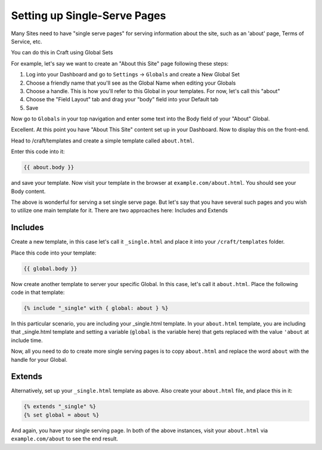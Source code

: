 Setting up Single-Serve Pages
===============

Many Sites need to have "single serve pages" for serving information about the site, such as an 'about' page, Terms of Service, etc.

You can do this in Craft using Global Sets

For example, let's say we want to create an "About this Site" page following these steps:

#. Log into your Dashboard and go to ``Settings`` → ``Globals`` and create a New Global Set
#. Choose a friendly name that you'll see as the Global Name when editing your Globals
#. Choose a handle.  This is how you'll refer to this Global in your templates.  For now, let's call this "about"
#. Choose the "Field Layout" tab and drag your "body" field into your Default tab
#. Save

Now go to ``Globals`` in your top navigation and enter some text into the Body field of your "About" Global.

Excellent. At this point you have  "About This Site" content set up in your Dashboard.  Now to display this on the front-end.

Head to /craft/templates and create a simple template called ``about.html``.

Enter this code into it:

.. code-block:: html

	{{ about.body }}

and save your template.  Now visit your template in the browser at ``example.com/about.html``.  You should see your Body content.

The above is wonderful for serving a set single serve page.  But let's say that you have several such pages and you wish to utilize one main template for it. There are two approaches here: Includes and Extends

Includes
---------------

Create a new template, in this case let's call it ``_single.html`` and place it into your ``/craft/templates`` folder.

Place this code into your template:

.. code-block:: html

	{{ global.body }}

Now create another template to server your specific Global.  In this case, let's call it ``about.html``.  Place the following code in that template:

.. code-block:: html


	{% include "_single" with { global: about } %}

In this particular scenario, you are including your _single.html template.  In your ``about.html`` template, you are including that _single.html template and setting a variable (``global`` is the variable here) that gets replaced with the value ``'about`` at include time.

Now, all you need to do to create more single serving pages is to copy ``about.html`` and replace the word ``about`` with the handle for your Global.

Extends
---------------

Alternatively, set up your ``_single.html`` template as above.  Also create your ``about.html`` file, and place this in it:

.. code-block:: html

	{% extends "_single" %}
	{% set global = about %}

And again, you have your single serving page.  In both of the above instances, visit your ``about.html`` via ``example.com/about`` to see the end result.
